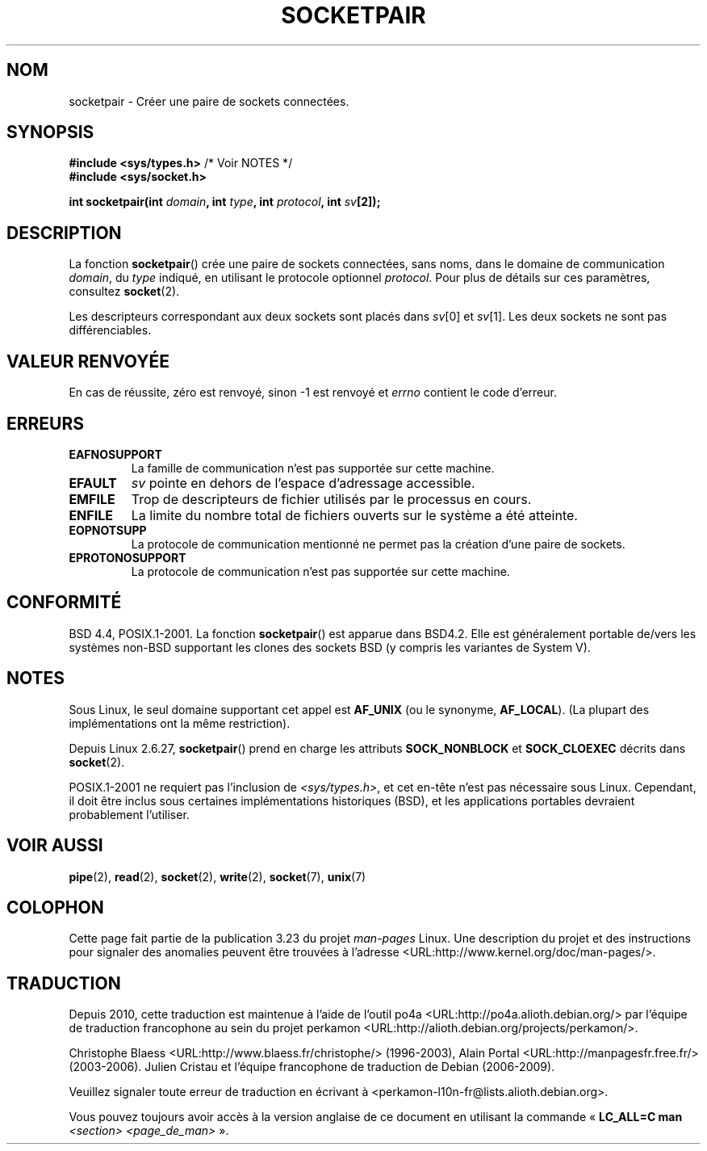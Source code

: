 .\" Copyright (c) 1983, 1991 The Regents of the University of California.
.\" All rights reserved.
.\"
.\" Redistribution and use in source and binary forms, with or without
.\" modification, are permitted provided that the following conditions
.\" are met:
.\" 1. Redistributions of source code must retain the above copyright
.\"    notice, this list of conditions and the following disclaimer.
.\" 2. Redistributions in binary form must reproduce the above copyright
.\"    notice, this list of conditions and the following disclaimer in the
.\"    documentation and/or other materials provided with the distribution.
.\" 3. All advertising materials mentioning features or use of this software
.\"    must display the following acknowledgement:
.\"	This product includes software developed by the University of
.\"	California, Berkeley and its contributors.
.\" 4. Neither the name of the University nor the names of its contributors
.\"    may be used to endorse or promote products derived from this software
.\"    without specific prior written permission.
.\"
.\" THIS SOFTWARE IS PROVIDED BY THE REGENTS AND CONTRIBUTORS ``AS IS'' AND
.\" ANY EXPRESS OR IMPLIED WARRANTIES, INCLUDING, BUT NOT LIMITED TO, THE
.\" IMPLIED WARRANTIES OF MERCHANTABILITY AND FITNESS FOR A PARTICULAR PURPOSE
.\" ARE DISCLAIMED.  IN NO EVENT SHALL THE REGENTS OR CONTRIBUTORS BE LIABLE
.\" FOR ANY DIRECT, INDIRECT, INCIDENTAL, SPECIAL, EXEMPLARY, OR CONSEQUENTIAL
.\" DAMAGES (INCLUDING, BUT NOT LIMITED TO, PROCUREMENT OF SUBSTITUTE GOODS
.\" OR SERVICES; LOSS OF USE, DATA, OR PROFITS; OR BUSINESS INTERRUPTION)
.\" HOWEVER CAUSED AND ON ANY THEORY OF LIABILITY, WHETHER IN CONTRACT, STRICT
.\" LIABILITY, OR TORT (INCLUDING NEGLIGENCE OR OTHERWISE) ARISING IN ANY WAY
.\" OUT OF THE USE OF THIS SOFTWARE, EVEN IF ADVISED OF THE POSSIBILITY OF
.\" SUCH DAMAGE.
.\"
.\"     @(#)socketpair.2	6.4 (Berkeley) 3/10/91
.\"
.\" Modified 1993-07-24 by Rik Faith <faith@cs.unc.edu>
.\" Modified 1996-10-22 by Eric S. Raymond <esr@thyrsus.com>
.\" Modified 2002-07-22 by Michael Kerrisk <mtk.manpages@gmail.com>
.\" Modified 2004-06-17 by Michael Kerrisk <mtk.manpages@gmail.com>
.\" 2008-10-11, mtk: Add description of SOCK_NONBLOCK and SOCK_CLOEXEC
.\"
.\"*******************************************************************
.\"
.\" This file was generated with po4a. Translate the source file.
.\"
.\"*******************************************************************
.TH SOCKETPAIR 2 "11 octobre 2008" Linux "Manuel du programmeur Linux"
.SH NOM
socketpair \- Créer une paire de sockets connectées.
.SH SYNOPSIS
\fB#include <sys/types.h>\fP /* Voir NOTES */
.br
\fB#include <sys/socket.h>\fP
.sp
\fBint socketpair(int \fP\fIdomain\fP\fB, int \fP\fItype\fP\fB, int \fP\fIprotocol\fP\fB, int
\fP\fIsv\fP\fB[2]);\fP
.SH DESCRIPTION
La fonction \fBsocketpair\fP() crée une paire de sockets connectées, sans noms,
dans le domaine de communication \fIdomain\fP, du \fItype\fP indiqué, en utilisant
le protocole optionnel \fIprotocol\fP. Pour plus de détails sur ces paramètres,
consultez \fBsocket\fP(2).

Les descripteurs correspondant aux deux sockets sont placés dans \fIsv\fP[0] et
\fIsv\fP[1]. Les deux sockets ne sont pas différenciables.
.SH "VALEUR RENVOYÉE"
En cas de réussite, zéro est renvoyé, sinon \-1 est renvoyé et \fIerrno\fP
contient le code d'erreur.
.SH ERREURS
.TP 
\fBEAFNOSUPPORT\fP
La famille de communication n'est pas supportée sur cette machine.
.TP 
\fBEFAULT\fP
\fIsv\fP pointe en dehors de l'espace d'adressage accessible.
.TP 
\fBEMFILE\fP
Trop de descripteurs de fichier utilisés par le processus en cours.
.TP 
\fBENFILE\fP
La limite du nombre total de fichiers ouverts sur le système a été atteinte.
.TP 
\fBEOPNOTSUPP\fP
La protocole de communication mentionné ne permet pas la création d'une
paire de sockets.
.TP 
\fBEPROTONOSUPPORT\fP
La protocole de communication n'est pas supportée sur cette machine.
.SH CONFORMITÉ
BSD\ 4.4, POSIX.1\-2001. La fonction \fBsocketpair\fP() est apparue dans BSD\
4.2. Elle est généralement portable de/vers les systèmes non\-BSD supportant
les clones des sockets BSD (y compris les variantes de System\ V).
.SH NOTES
Sous Linux, le seul domaine supportant cet appel est \fBAF_UNIX\fP (ou le
synonyme, \fBAF_LOCAL\fP). (La plupart des implémentations ont la même
restriction).

Depuis Linux 2.6.27, \fBsocketpair\fP() prend en charge les attributs
\fBSOCK_NONBLOCK\fP et \fBSOCK_CLOEXEC\fP décrits dans \fBsocket\fP(2).

POSIX.1\-2001 ne requiert pas l'inclusion de \fI<sys/types.h>\fP, et cet
en\(hytête n'est pas nécessaire sous Linux. Cependant, il doit être inclus
sous certaines implémentations historiques (BSD), et les applications
portables devraient probablement l'utiliser.
.SH "VOIR AUSSI"
\fBpipe\fP(2), \fBread\fP(2), \fBsocket\fP(2), \fBwrite\fP(2), \fBsocket\fP(7), \fBunix\fP(7)
.SH COLOPHON
Cette page fait partie de la publication 3.23 du projet \fIman\-pages\fP
Linux. Une description du projet et des instructions pour signaler des
anomalies peuvent être trouvées à l'adresse
<URL:http://www.kernel.org/doc/man\-pages/>.
.SH TRADUCTION
Depuis 2010, cette traduction est maintenue à l'aide de l'outil
po4a <URL:http://po4a.alioth.debian.org/> par l'équipe de
traduction francophone au sein du projet perkamon
<URL:http://alioth.debian.org/projects/perkamon/>.
.PP
Christophe Blaess <URL:http://www.blaess.fr/christophe/> (1996-2003),
Alain Portal <URL:http://manpagesfr.free.fr/> (2003-2006).
Julien Cristau et l'équipe francophone de traduction de Debian\ (2006-2009).
.PP
Veuillez signaler toute erreur de traduction en écrivant à
<perkamon\-l10n\-fr@lists.alioth.debian.org>.
.PP
Vous pouvez toujours avoir accès à la version anglaise de ce document en
utilisant la commande
«\ \fBLC_ALL=C\ man\fR \fI<section>\fR\ \fI<page_de_man>\fR\ ».
